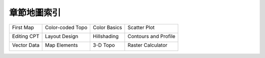 ======================================
章節地圖索引
======================================

+----------------------------------------------------------+-----------------------------------------------------------+-----------------------------------------------------------+-----------------------------------------------------------+
|First Map                                                 |Color-coded Topo                                           |Color Basics                                               |Scatter Plot                                               |
|                                                          |                                                           |                                                           |                                                           |
|.. image:: making_first_map/archi_sea.png                 |.. image:: coloring_topography/titicaca.png                |.. image:: pen_and_painting/central_america_s.png          |.. image:: scatter_plot/windspeed_vs_temperature.png       |
|    :target: making_first_map.html                        |    :target: coloring_topography.html                      |    :target: pen_and_painting.html                         |    :target: scatter_plot.html                             |
+----------------------------------------------------------+-----------------------------------------------------------+-----------------------------------------------------------+-----------------------------------------------------------+
|Editing CPT                                               |Layout Design                                              |Hillshading                                                |Contours and Profile                                       |
|                                                          |                                                           |                                                           |                                                           |
|.. image:: editing_cpt_colorbar/greenland_s.png           |.. image:: layout_design/ulaanbaatar_seattle.png           |.. image:: hillshading/hawaiian-emperor_s.png              |.. image:: contour_and_profile/mayon_s.png                 |
|    :target: editing_cpt_colorbar.html                    |    :target: layout_design.html                            |    :target: hillshading.html                              |    :target: contour_and_profile.html                      |
+----------------------------------------------------------+-----------------------------------------------------------+-----------------------------------------------------------+-----------------------------------------------------------+
|Vector Data                                               |Map Elements                                               |3-D Topo                                                   |Raster Calculator                                          |
|                                                          |                                                           |                                                           |                                                           |
|.. image:: plot_vector_data/tangram.png                   |.. image:: map_elements/Rub_al_Khali_s.png                 |.. image:: view3d/afar.png                                 |.. image:: raster_calculator/rosenvalle.png                |
|    :target: plot_vector_data.html                        |    :target: map_elements.html                             |    :target: view3d.html                                   |    :target: raster_calculator.html                        |
+----------------------------------------------------------+-----------------------------------------------------------+-----------------------------------------------------------+-----------------------------------------------------------+
